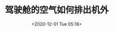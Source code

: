 # -*- eval: (setq org-download-image-dir (concat default-directory "./static/驾驶舱的空气如何排出机外/")); -*-
:PROPERTIES:
:ID:       5D7797FD-8641-4AD7-8EFE-77BB52DAAC33
:END:
#+LATEX_CLASS: my-article
#+DATE: <2020-12-01 Tue 05:16>
#+TITLE: 驾驶舱的空气如何排出机外

[[file:./static/驾驶舱的空气如何排出机外/2020-12-01_05-16-45_screenshot.jpg]]
